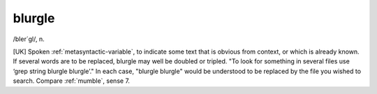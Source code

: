.. _blurgle:

============================================================
blurgle
============================================================

/bler´gl/, n\.

[UK] Spoken :ref:`metasyntactic-variable`\, to indicate some text that is obvious from context, or which is already known.
If several words are to be replaced, blurgle may well be doubled or tripled.
"To look for something in several files use ‘grep string blurgle blurgle’."
In each case, "blurgle blurgle" would be understood to be replaced by the file you wished to search.
Compare :ref:`mumble`\, sense 7.


